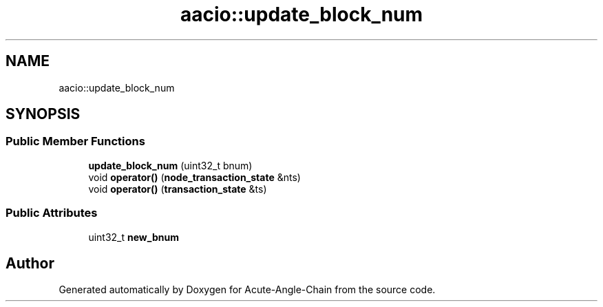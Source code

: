 .TH "aacio::update_block_num" 3 "Sun Jun 3 2018" "Acute-Angle-Chain" \" -*- nroff -*-
.ad l
.nh
.SH NAME
aacio::update_block_num
.SH SYNOPSIS
.br
.PP
.SS "Public Member Functions"

.in +1c
.ti -1c
.RI "\fBupdate_block_num\fP (uint32_t bnum)"
.br
.ti -1c
.RI "void \fBoperator()\fP (\fBnode_transaction_state\fP &nts)"
.br
.ti -1c
.RI "void \fBoperator()\fP (\fBtransaction_state\fP &ts)"
.br
.in -1c
.SS "Public Attributes"

.in +1c
.ti -1c
.RI "uint32_t \fBnew_bnum\fP"
.br
.in -1c

.SH "Author"
.PP 
Generated automatically by Doxygen for Acute-Angle-Chain from the source code\&.
